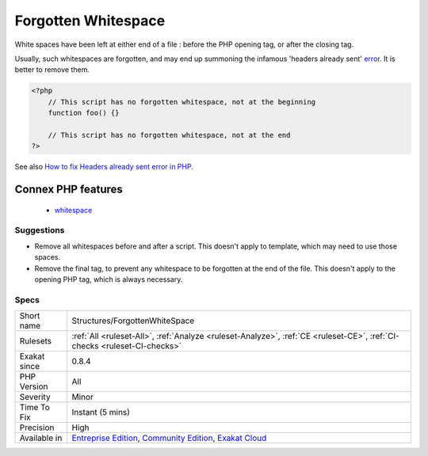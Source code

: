 .. _structures-forgottenwhitespace:

.. _forgotten-whitespace:

Forgotten Whitespace
++++++++++++++++++++

.. meta::
	:description:
		Forgotten Whitespace: Forgotten whitespaces brings unexpected error messages.
	:twitter:card: summary_large_image
	:twitter:site: @exakat
	:twitter:title: Forgotten Whitespace
	:twitter:description: Forgotten Whitespace: Forgotten whitespaces brings unexpected error messages
	:twitter:creator: @exakat
	:twitter:image:src: https://www.exakat.io/wp-content/uploads/2020/06/logo-exakat.png
	:og:image: https://www.exakat.io/wp-content/uploads/2020/06/logo-exakat.png
	:og:title: Forgotten Whitespace
	:og:type: article
	:og:description: Forgotten whitespaces brings unexpected error messages
	:og:url: https://exakat.readthedocs.io/en/latest/Reference/Rules/Forgotten Whitespace.html
	:og:locale: en
.. raw:: html	<script type="application/ld+json">{"@context":"https:\/\/schema.org","@graph":[{"@type":"WebPage","@id":"https:\/\/php-tips.readthedocs.io\/en\/latest\/Reference\/Rules\/Structures\/ForgottenWhiteSpace.html","url":"https:\/\/php-tips.readthedocs.io\/en\/latest\/Reference\/Rules\/Structures\/ForgottenWhiteSpace.html","name":"Forgotten Whitespace","isPartOf":{"@id":"https:\/\/www.exakat.io\/"},"datePublished":"Thu, 16 Jan 2025 17:40:16 +0000","dateModified":"Thu, 16 Jan 2025 17:40:16 +0000","description":"Forgotten whitespaces brings unexpected error messages","inLanguage":"en-US","potentialAction":[{"@type":"ReadAction","target":["https:\/\/exakat.readthedocs.io\/en\/latest\/Forgotten Whitespace.html"]}]},{"@type":"WebSite","@id":"https:\/\/www.exakat.io\/","url":"https:\/\/www.exakat.io\/","name":"Exakat","description":"Smart PHP static analysis","inLanguage":"en-US"}]}</script>Forgotten whitespaces brings unexpected `error <https://www.php.net/error>`_ messages.

White spaces have been left at either end of a file : before the PHP opening tag, or after the closing tag. 

Usually, such whitespaces are forgotten, and may end up summoning the infamous 'headers already sent' `error <https://www.php.net/error>`_. It is better to remove them.

.. code-block:: php
   
   <?php
       // This script has no forgotten whitespace, not at the beginning
       function foo() {}
   
       // This script has no forgotten whitespace, not at the end
   ?>

See also `How to fix Headers already sent error in PHP <http://stackoverflow.com/questions/8028957/how-to-fix-headers-already-sent-error-in-php>`_.

Connex PHP features
-------------------

  + `whitespace <https://php-dictionary.readthedocs.io/en/latest/dictionary/whitespace.ini.html>`_


Suggestions
___________

* Remove all whitespaces before and after a script. This doesn't apply to template, which may need to use those spaces.
* Remove the final tag, to prevent any whitespace to be forgotten at the end of the file. This doesn't apply to the opening PHP tag, which is always necessary.




Specs
_____

+--------------+-----------------------------------------------------------------------------------------------------------------------------------------------------------------------------------------+
| Short name   | Structures/ForgottenWhiteSpace                                                                                                                                                          |
+--------------+-----------------------------------------------------------------------------------------------------------------------------------------------------------------------------------------+
| Rulesets     | :ref:`All <ruleset-All>`, :ref:`Analyze <ruleset-Analyze>`, :ref:`CE <ruleset-CE>`, :ref:`CI-checks <ruleset-CI-checks>`                                                                |
+--------------+-----------------------------------------------------------------------------------------------------------------------------------------------------------------------------------------+
| Exakat since | 0.8.4                                                                                                                                                                                   |
+--------------+-----------------------------------------------------------------------------------------------------------------------------------------------------------------------------------------+
| PHP Version  | All                                                                                                                                                                                     |
+--------------+-----------------------------------------------------------------------------------------------------------------------------------------------------------------------------------------+
| Severity     | Minor                                                                                                                                                                                   |
+--------------+-----------------------------------------------------------------------------------------------------------------------------------------------------------------------------------------+
| Time To Fix  | Instant (5 mins)                                                                                                                                                                        |
+--------------+-----------------------------------------------------------------------------------------------------------------------------------------------------------------------------------------+
| Precision    | High                                                                                                                                                                                    |
+--------------+-----------------------------------------------------------------------------------------------------------------------------------------------------------------------------------------+
| Available in | `Entreprise Edition <https://www.exakat.io/entreprise-edition>`_, `Community Edition <https://www.exakat.io/community-edition>`_, `Exakat Cloud <https://www.exakat.io/exakat-cloud/>`_ |
+--------------+-----------------------------------------------------------------------------------------------------------------------------------------------------------------------------------------+


